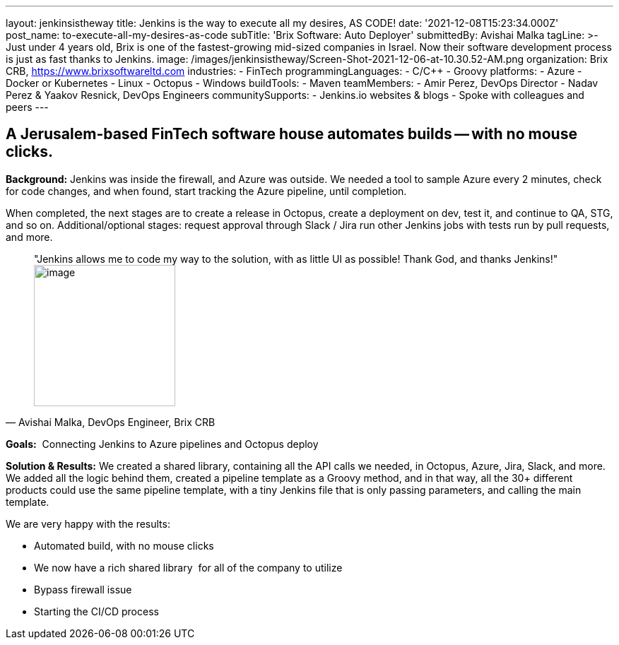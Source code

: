 ---
layout: jenkinsistheway
title: Jenkins is the way to execute all my desires, AS CODE!
date: '2021-12-08T15:23:34.000Z'
post_name: to-execute-all-my-desires-as-code
subTitle: 'Brix Software: Auto Deployer'
submittedBy: Avishai Malka
tagLine: >-
  Just under 4 years old, Brix is one of the fastest-growing mid-sized companies
  in Israel. Now their software development process is just as fast thanks to
  Jenkins.
image: /images/jenkinsistheway/Screen-Shot-2021-12-06-at-10.30.52-AM.png
organization: Brix CRB, https://www.brixsoftwareltd.com
industries:
  - FinTech
programmingLanguages:
  - C/C++
  - Groovy
platforms:
  - Azure
  - Docker or Kubernetes
  - Linux
  - Octopus
  - Windows
buildTools:
  - Maven
teamMembers:
  - Amir Perez, DevOps Director
  - Nadav Perez & Yaakov Resnick, DevOps Engineers
communitySupports:
  - Jenkins.io websites & blogs
  - Spoke with colleagues and peers
---





== A Jerusalem-based FinTech software house automates builds -- with no mouse clicks.

*Background:* Jenkins was inside the firewall, and Azure was outside. We needed a tool to sample Azure every 2 minutes, check for code changes, and when found, start tracking the Azure pipeline, until completion. 

When completed, the next stages are to create a release in Octopus, create a deployment on dev, test it, and continue to QA, STG, and so on. Additional/optional stages: request approval through Slack / Jira run other Jenkins jobs with tests run by pull requests, and more.





[.testimonal]
[quote, "Avishai Malka, DevOps Engineer, Brix CRB"]
"Jenkins allows me to code my way to the solution, with as little UI as possible! Thank God, and thanks Jenkins!"
image:/images/jenkinsistheway/Jenkins-logo.png[image,width=200,height=200]


*Goals:*  Connecting Jenkins to Azure pipelines and Octopus deploy

*Solution & Results:* We created a shared library, containing all the API calls we needed, in Octopus, Azure, Jira, Slack, and more. We added all the logic behind them, created a pipeline template as a Groovy method, and in that way, all the 30+ different products could use the same pipeline template, with a tiny Jenkins file that is only passing parameters, and calling the main template.

We are very happy with the results:

* Automated build, with no mouse clicks 
* We now have a rich shared library  for all of the company to utilize 
* Bypass firewall issue 
* Starting the CI/CD process
